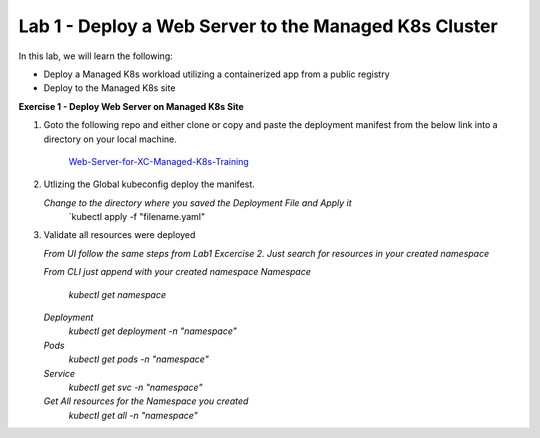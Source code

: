 Lab 1 - Deploy a Web Server to the Managed K8s Cluster
----------------------------------------------------

.. F5 Distributed Cloud App Stack is a K8s Edge SaaS managed offering to deploy, secure, and operate applications across cloud and edge infrastructure.

In this lab, we will learn the following:

•  Deploy a Managed K8s workload utilizing a containerized app from a public registry

•  Deploy to the Managed K8s site

**Exercise 1 - Deploy Web Server on Managed K8s Site**

#. Goto the following repo and either clone or copy and paste the deployment manifest from the below link into a directory on your local machine. 

    `Web-Server-for-XC-Managed-K8s-Training <https://github.com/Nettas/Web-Server-for-XC-Managed-K8s-Training/blob/main/AppStack-GCP/server-deployment/deployment.yaml/>`_


#. Utlizing the Global kubeconfig deploy the manifest.

   *Change to the directory where you saved the Deployment File and Apply it*
      `kubectl apply -f "filename.yaml"
   
#. Validate all resources were deployed

   *From UI follow the same steps from Lab1 Excercise 2.  Just search for resources in your created namespace*

   *From CLI just append with your created namespace*
   *Namespace*
      `kubectl get namespace`
   *Deployment*
      `kubectl get deployment -n "namespace"`
   *Pods*
      `kubectl get pods -n "namespace"`
   *Service*
      `kubectl get svc -n "namespace"`
   *Get All resources for the Namespace you created*
      `kubectl get all -n "namespace"`
